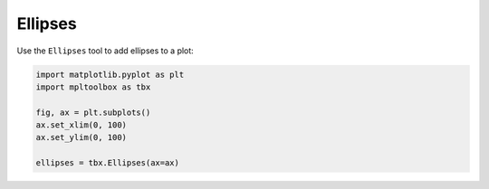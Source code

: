 Ellipses
========

Use the ``Ellipses`` tool to add ellipses to a plot:

.. code-block:: python

   import matplotlib.pyplot as plt
   import mpltoolbox as tbx

   fig, ax = plt.subplots()
   ax.set_xlim(0, 100)
   ax.set_ylim(0, 100)

   ellipses = tbx.Ellipses(ax=ax)

.. image:: images/ellipses.png
